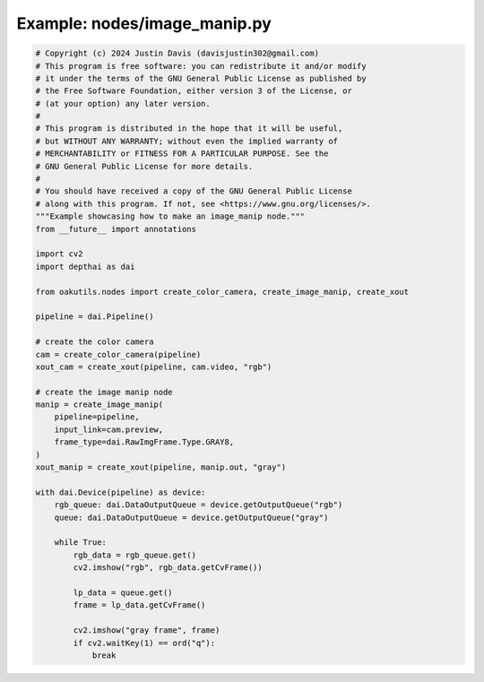 .. _examples_nodes/image_manip:

Example: nodes/image_manip.py
=============================

.. code-block:: python

	# Copyright (c) 2024 Justin Davis (davisjustin302@gmail.com)
	# This program is free software: you can redistribute it and/or modify
	# it under the terms of the GNU General Public License as published by
	# the Free Software Foundation, either version 3 of the License, or
	# (at your option) any later version.
	#
	# This program is distributed in the hope that it will be useful,
	# but WITHOUT ANY WARRANTY; without even the implied warranty of
	# MERCHANTABILITY or FITNESS FOR A PARTICULAR PURPOSE. See the
	# GNU General Public License for more details.
	#
	# You should have received a copy of the GNU General Public License
	# along with this program. If not, see <https://www.gnu.org/licenses/>.
	"""Example showcasing how to make an image_manip node."""
	from __future__ import annotations
	
	import cv2
	import depthai as dai
	
	from oakutils.nodes import create_color_camera, create_image_manip, create_xout
	
	pipeline = dai.Pipeline()
	
	# create the color camera
	cam = create_color_camera(pipeline)
	xout_cam = create_xout(pipeline, cam.video, "rgb")
	
	# create the image manip node
	manip = create_image_manip(
	    pipeline=pipeline,
	    input_link=cam.preview,
	    frame_type=dai.RawImgFrame.Type.GRAY8,
	)
	xout_manip = create_xout(pipeline, manip.out, "gray")
	
	with dai.Device(pipeline) as device:
	    rgb_queue: dai.DataOutputQueue = device.getOutputQueue("rgb")
	    queue: dai.DataOutputQueue = device.getOutputQueue("gray")
	
	    while True:
	        rgb_data = rgb_queue.get()
	        cv2.imshow("rgb", rgb_data.getCvFrame())
	
	        lp_data = queue.get()
	        frame = lp_data.getCvFrame()
	
	        cv2.imshow("gray frame", frame)
	        if cv2.waitKey(1) == ord("q"):
	            break

